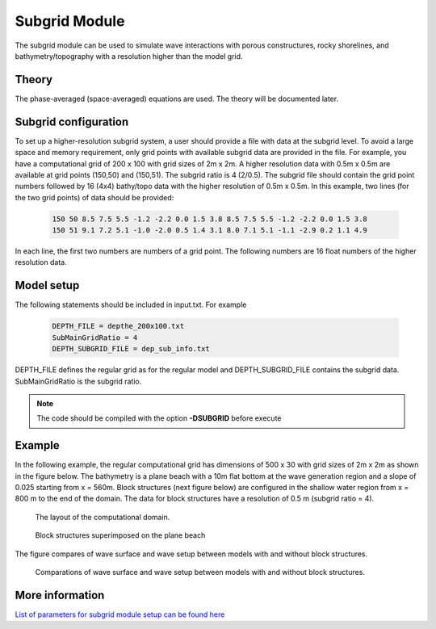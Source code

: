 .. _section_subgrid_module:

Subgrid Module
*****************

The subgrid module can be used to simulate wave interactions with porous constructures, rocky shorelines, and bathymetry/topography with a resolution higher than the model grid. 

====================
Theory
====================

The phase-averaged (space-averaged) equations are used. The theory will be documented later.  

====================================
Subgrid configuration 
====================================

To set up a higher-resolution subgrid system, a user should provide a file with data at the subgrid level. To avoid a large space and memory requirement, only grid points with available subgrid data are provided in the file. For example, you have a computational grid of 200 x 100 with grid sizes of 2m x 2m. A higher resolution data with 0.5m x 0.5m are available at grid points (150,50) and (150,51). The subgrid ratio is 4 (2/0.5). The subgrid file should contain the grid point numbers followed by 16 (4x4) bathy/topo data with the higher resolution of 0.5m x 0.5m. In this example, two lines (for the two grid points) of data should be provided: 

 .. code-block:: rest

  150 50 8.5 7.5 5.5 -1.2 -2.2 0.0 1.5 3.8 8.5 7.5 5.5 -1.2 -2.2 0.0 1.5 3.8
  150 51 9.1 7.2 5.1 -1.0 -2.0 0.5 1.4 3.1 8.0 7.1 5.1 -1.1 -2.9 0.2 1.1 4.9

In each line, the first two numbers are numbers of a grid point. The following numbers are 16 float numbers of the higher resolution data. 

====================================
Model setup 
====================================

The following statements should be included in input.txt. For example

 .. code-block:: rest

  DEPTH_FILE = depthe_200x100.txt 
  SubMainGridRatio = 4
  DEPTH_SUBGRID_FILE = dep_sub_info.txt 

DEPTH\_FILE defines the regular grid as for the regular model and DEPTH\_SUBGRID\_FILE contains the subgrid data. SubMainGridRatio is the subgrid ratio.

.. note:: The code should be compiled with the option **-DSUBGRID** before execute 


====================================
Example 
====================================

In the following example, the regular computational grid has dimensions of 500 x 30 with grid sizes of 2m x 2m as shown in the figure below. The bathymetry is a plane beach with a 10m flat bottom at the wave generation region and a slope of 0.025 starting from x = 560m. Block structures (next figure below) are configured in the shallow water region from x = 800 m to the end of the domain. The data for block structures have a resolution of 0.5 m (subgrid ratio = 4).   

.. figure:: images/simple_cases/layout_subgrid.jpg

   The layout of the computational domain. 

.. figure:: images/simple_cases/blocks.jpg

   Block structures superimposed on the plane beach 

The figure compares of wave surface and wave setup between models with and without block structures.

.. figure:: images/simple_cases/etam_comp.jpg

   Comparations of wave surface and wave setup between models with and without block structures.


==============================================================
More information
==============================================================

`List of parameters for subgrid module setup can be found here <https://fengyanshi.github.io/build/html/subgrid_para.html>`_

